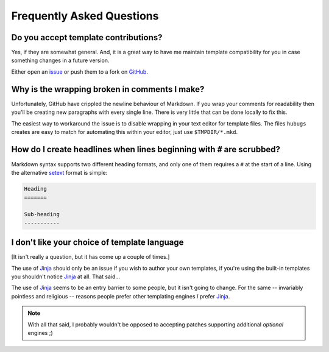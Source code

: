 Frequently Asked Questions
--------------------------

Do you accept template contributions?
'''''''''''''''''''''''''''''''''''''

Yes, if they are somewhat general.  And, it is a great way to have me maintain
template compatibility for you in case something changes in a future version.

Either open an issue_ or push them to a fork on GitHub_.

.. _issue: https://github.com/JNRowe/hubugs/issues
.. _GitHub: https://github.com/JNRowe/hubugs/

Why is the wrapping broken in comments I make?
''''''''''''''''''''''''''''''''''''''''''''''

Unfortunately, GitHub have crippled the newline behaviour of Markdown.  If you
wrap your comments for readability then you'll be creating new paragraphs with
every single line.  There is very little that can be done locally to fix this.

The easiest way to workaround the issue is to disable wrapping in your text
editor for template files.  The files ``hubugs`` creates are easy to match for
automating this within your editor, just use ``$TMPDIR/*.mkd``.

How do I create headlines when lines beginning with ``#`` are scrubbed?
'''''''''''''''''''''''''''''''''''''''''''''''''''''''''''''''''''''''

Markdown syntax supports two different heading formats, and only one of them
requires a ``#`` at the start of a line.  Using the alternative setext_ format
is simple:

.. code-block:: rest

    Heading
    =======

    Sub-heading
    -----------

.. _setext: http://docutils.sourceforge.net/mirror/setext.html

I don't like your choice of template language
'''''''''''''''''''''''''''''''''''''''''''''

[It isn't really a question, but it has come up a couple of times.]

The use of Jinja_ should only be an issue if you wish to author your own
templates, if you're using the built-in templates you shouldn't notice Jinja_ at
all.  That said...

The use of Jinja_ seems to be an entry barrier to some people, but it isn't
going to change.  For the same -- invariably pointless and religious -- reasons
people prefer other templating engines *I* prefer Jinja_.

.. note::
   With all that said, I probably wouldn't be opposed to accepting patches
   supporting additional *optional* engines ;)

.. _Jinja: http://jinja.pocoo.org/
